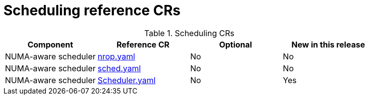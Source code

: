 // Module included in the following assemblies:
//
// *

:_mod-docs-content-type: REFERENCE
[id="scheduling-crs_{context}"]
= Scheduling reference CRs

.Scheduling CRs
[cols="4*", options="header", format=csv]
|====
Component,Reference CR,Optional,New in this release
NUMA-aware scheduler,xref:../../telco_ref_design_specs/core/telco-core-ref-crs.adoc#telco-core-nrop-yaml[nrop.yaml],No,No
NUMA-aware scheduler,xref:../../telco_ref_design_specs/core/telco-core-ref-crs.adoc#telco-core-sched-yaml[sched.yaml],No,No
NUMA-aware scheduler,xref:../../telco_ref_design_specs/core/telco-core-ref-crs.adoc#telco-core-scheduler-yaml[Scheduler.yaml],No,Yes
|====
